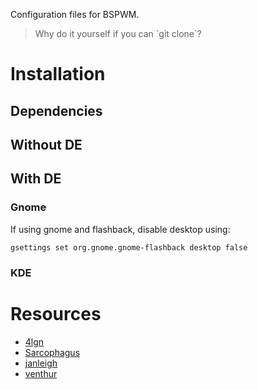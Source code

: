 Configuration files for BSPWM.

#+begin_quote
Why do it yourself if you can `git clone`?
#+end_quote

* Installation
** Dependencies
** Without DE

** With DE
*** Gnome
If using gnome and flashback, disable desktop using:
#+begin_src shell
gsettings set org.gnome.gnome-flashback desktop false
#+end_src

*** KDE

* Resources
- [[https://github.com/4lgn/dotfiles/tree/bspwm][4lgn]]
- [[https://github.com/sorahed/Sarcophagus][Sarcophagus]]
- [[https://github.com/janleigh/dotfiles][janleigh]]
- [[https://github.com/venthur/dotfiles][venthur]]
